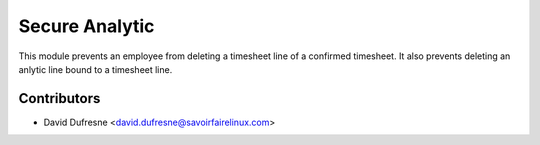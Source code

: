 ===============
Secure Analytic
===============

This module prevents an employee from deleting a timesheet line of a confirmed
timesheet. It also prevents deleting an anlytic line bound to a timesheet line.

Contributors
------------
* David Dufresne <david.dufresne@savoirfairelinux.com>
